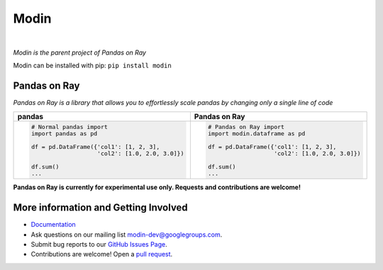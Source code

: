 Modin
=====

.. image:: https://travis-ci.com/modin-project/modin.svg?branch=master
    :target: https://travis-ci.com/modin-project/modin

.. image:: https://readthedocs.org/projects/modin/badge/?version=latest
    :target: https://modin.readthedocs.io/en/latest/?badge=latest

|

*Modin is the parent project of Pandas on Ray*

Modin can be installed with pip: ``pip install modin``

Pandas on Ray
-------------

*Pandas on Ray is a library that allows you to effortlessly scale pandas by changing only a single line of code*

+----------------------------------------------+-------------------------------------------------+
| **pandas**                                   | **Pandas on Ray**                               |
+----------------------------------------------+-------------------------------------------------+
|.. code-block:: python                        |.. code-block:: python                           |
|                                              |                                                 |
| # Normal pandas import                       | # Pandas on Ray import                          |
| import pandas as pd                          | import modin.dataframe as pd                    |
|                                              |                                                 |
| df = pd.DataFrame({'col1': [1, 2, 3],        | df = pd.DataFrame({'col1': [1, 2, 3],           |
|                    'col2': [1.0, 2.0, 3.0]}) |                    'col2': [1.0, 2.0, 3.0]})    |
|                                              |                                                 |
| df.sum()                                     | df.sum()                                        |
| ...                                          | ...                                             |
+----------------------------------------------+-------------------------------------------------+

**Pandas on Ray is currently for experimental use only. Requests and contributions are welcome!**

More information and Getting Involved
-------------------------------------

- `Documentation`_
- Ask questions on our mailing list `modin-dev@googlegroups.com`_.
- Submit bug reports to our `GitHub Issues Page`_.
- Contributions are welcome! Open a `pull request`_.

.. _`Documentation`: http://http://modin.readthedocs.io/en/latest/
.. _`modin-dev@googlegroups.com`: https://groups.google.com/forum/#!forum/modin-dev
.. _`GitHub Issues Page`: https://github.com/modin-project/modin/issues
.. _`pull request`: https://github.com/modin-project/modin/pulls
